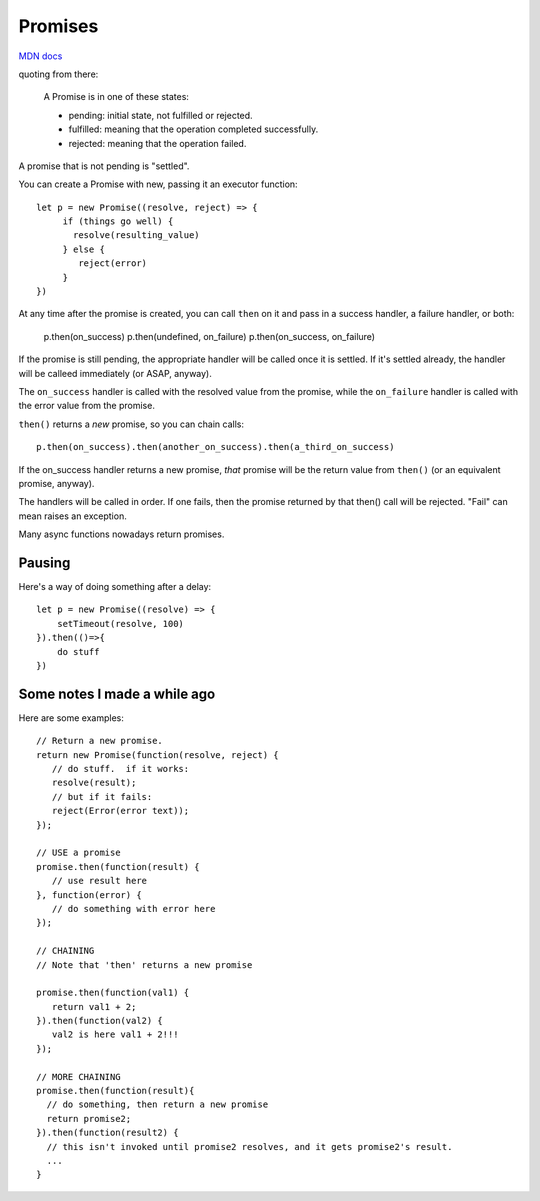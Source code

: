 Promises
========

`MDN docs <https://developer.mozilla.org/en-US/docs/Web/JavaScript/Reference/Global_Objects/Promise>`_

quoting from there:

    A Promise is in one of these states:

    * pending: initial state, not fulfilled or rejected.
    * fulfilled: meaning that the operation completed successfully.
    * rejected: meaning that the operation failed.

A promise that is not pending is "settled".

You can create a Promise with new, passing it an executor function::

    let p = new Promise((resolve, reject) => {
         if (things go well) {
           resolve(resulting_value)
         } else {
            reject(error)
         }
    })

At any time after the promise is created, you can call ``then`` on it
and pass in a success handler, a failure handler, or both:

    p.then(on_success)
    p.then(undefined, on_failure)
    p.then(on_success, on_failure)

If the promise is still pending, the appropriate handler will be called
once it is settled. If it's settled already, the handler will be calleed
immediately (or ASAP, anyway).

The ``on_success`` handler is called with the resolved value from the promise,
while the ``on_failure`` handler is called with the error value from the promise.

``then()`` returns a *new* promise, so you can chain calls::

   p.then(on_success).then(another_on_success).then(a_third_on_success)

If the on_success handler returns a new promise, *that* promise will be
the return value from ``then()`` (or an equivalent promise, anyway).

The handlers will be called in order. If one fails, then the promise
returned by that then() call will be rejected.   "Fail" can mean raises
an exception.

Many async functions nowadays return promises.

Pausing
-------

Here's a way of doing something after a delay::

    let p = new Promise((resolve) => {
        setTimeout(resolve, 100)
    }).then(()=>{
        do stuff
    })

Some notes I made a while ago
-----------------------------

Here are some examples::

    // Return a new promise.
    return new Promise(function(resolve, reject) {
       // do stuff.  if it works:
       resolve(result);
       // but if it fails:
       reject(Error(error text));
    });

    // USE a promise
    promise.then(function(result) {
       // use result here
    }, function(error) {
       // do something with error here
    });

    // CHAINING
    // Note that 'then' returns a new promise

    promise.then(function(val1) {
       return val1 + 2;
    }).then(function(val2) {
       val2 is here val1 + 2!!!
    });

    // MORE CHAINING
    promise.then(function(result){
      // do something, then return a new promise
      return promise2;
    }).then(function(result2) {
      // this isn't invoked until promise2 resolves, and it gets promise2's result.
      ...
    }
